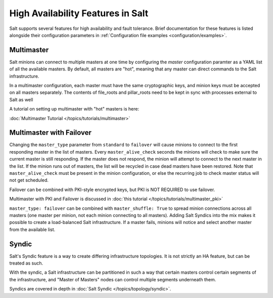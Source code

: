 .. _highavailability:

==================================
High Availability Features in Salt
==================================

Salt supports several features for high availability and fault tolerance.
Brief documentation for these features is listed alongside their configuration
parameters in :ref:`Configuration file examples <configuration/examples>`.

Multimaster
===========

Salt minions can connect to multiple masters at one time by configuring the
`master` configuration paramter as a YAML list of all the available masters.  By
default, all masters are "hot", meaning that any master can direct commands to
the Salt infrastructure.

In a multimaster configuration, each master must have the same cryptographic
keys, and minion keys must be accepted on all masters separately.  The contents
of file_roots and pillar_roots need to be kept in sync with processes external
to Salt as well

A tutorial on setting up multimaster with "hot" masters is here:

:doc:`Multimaster Tutorial </topics/tutorials/multimaster>`

Multimaster with Failover
=========================

Changing the ``master_type`` parameter from ``standard`` to ``failover`` will
cause minions to connect to the first responding master in the list of masters.
Every ``master_alive_check`` seconds the minions will check to make sure
the current master is still responding.  If the master does not respond,
the minion will attempt to connect to the next master in the list.  If the
minion runs out of masters, the list will be recycled in case dead masters
have been restored.  Note that ``master_alive_check`` must be present in the
minion configuration, or else the recurring job to check master status
will not get scheduled.

Failover can be combined with PKI-style encrypted keys, but PKI is NOT
REQUIRED to use failover.

Multimaster with PKI and Failover is discussed in 
:doc:`this tutorial </topics/tutorials/multimaster_pki>`

``master_type: failover`` can be combined with ``master_shuffle: True``
to spread minion connections across all masters (one master per
minion, not each minion connecting to all masters).  Adding Salt Syndics
into the mix makes it possible to create a load-balanced Salt infrastructure.
If a master fails, minions will notice and select another master from the
available list.

Syndic
======

Salt's Syndic feature is a way to create differing infrastructure
topologies.  It is not strictly an HA feature, but can be treated as such.

With the syndic, a Salt infrastructure can be partitioned in such a way that
certain masters control certain segments of the infrastructure, and "Master
of Masters" nodes can control multiple segments underneath them.

Syndics are covered in depth in :doc:`Salt Syndic </topics/topology/syndic>`.

